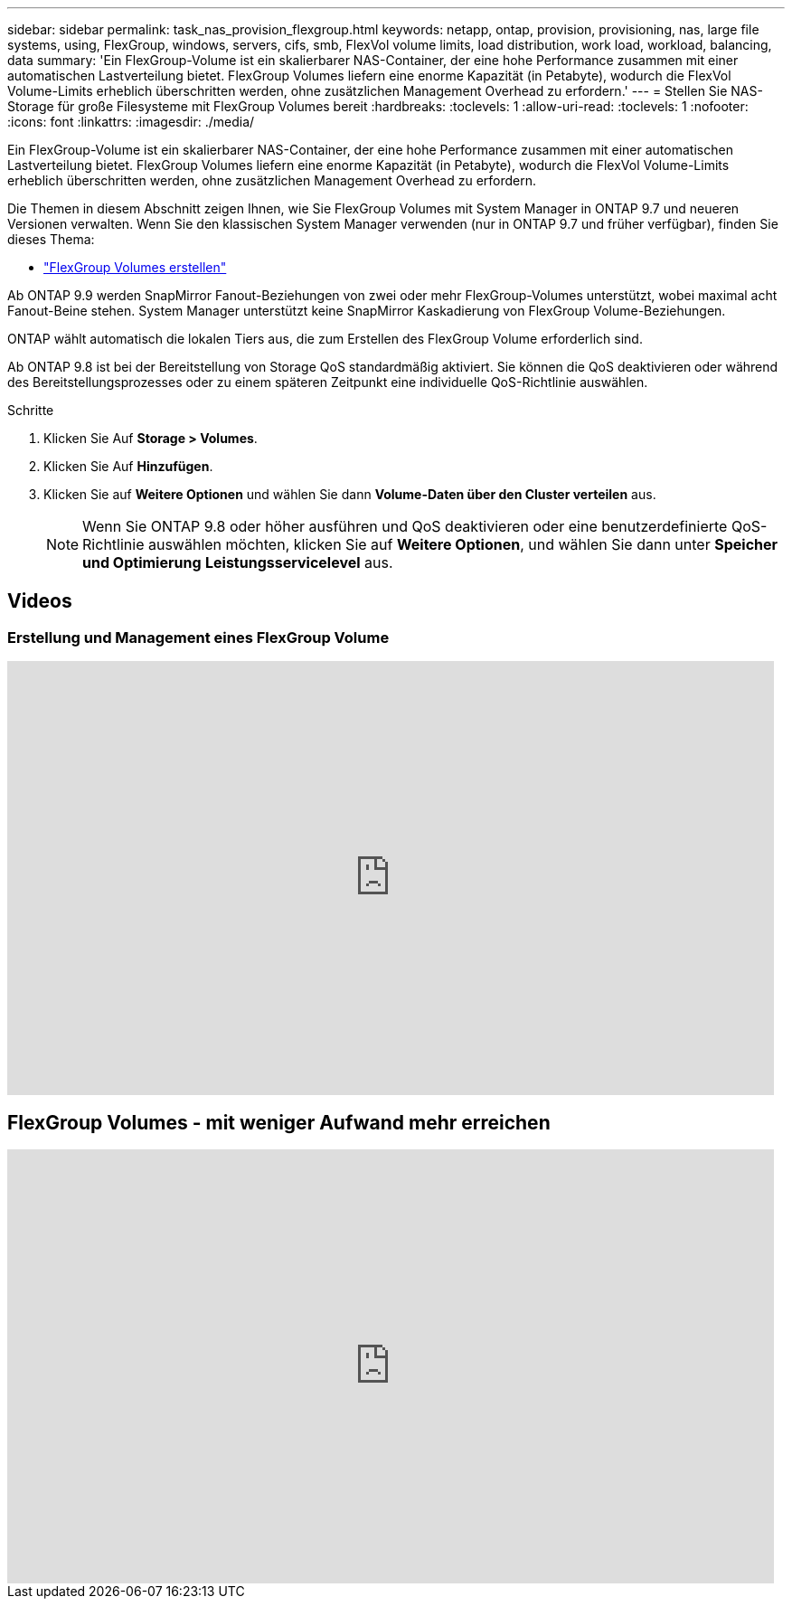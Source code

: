 ---
sidebar: sidebar 
permalink: task_nas_provision_flexgroup.html 
keywords: netapp, ontap, provision, provisioning, nas, large file systems, using, FlexGroup, windows, servers, cifs, smb, FlexVol volume limits, load distribution, work load, workload, balancing, data 
summary: 'Ein FlexGroup-Volume ist ein skalierbarer NAS-Container, der eine hohe Performance zusammen mit einer automatischen Lastverteilung bietet. FlexGroup Volumes liefern eine enorme Kapazität (in Petabyte), wodurch die FlexVol Volume-Limits erheblich überschritten werden, ohne zusätzlichen Management Overhead zu erfordern.' 
---
= Stellen Sie NAS-Storage für große Filesysteme mit FlexGroup Volumes bereit
:hardbreaks:
:toclevels: 1
:allow-uri-read: 
:toclevels: 1
:nofooter: 
:icons: font
:linkattrs: 
:imagesdir: ./media/


[role="lead"]
Ein FlexGroup-Volume ist ein skalierbarer NAS-Container, der eine hohe Performance zusammen mit einer automatischen Lastverteilung bietet. FlexGroup Volumes liefern eine enorme Kapazität (in Petabyte), wodurch die FlexVol Volume-Limits erheblich überschritten werden, ohne zusätzlichen Management Overhead zu erfordern.

Die Themen in diesem Abschnitt zeigen Ihnen, wie Sie FlexGroup Volumes mit System Manager in ONTAP 9.7 und neueren Versionen verwalten. Wenn Sie den klassischen System Manager verwenden (nur in ONTAP 9.7 und früher verfügbar), finden Sie dieses Thema:

* https://docs.netapp.com/us-en/ontap-sm-classic/online-help-96-97/task_creating_flexgroup_volumes.html["FlexGroup Volumes erstellen"^]


Ab ONTAP 9.9 werden SnapMirror Fanout-Beziehungen von zwei oder mehr FlexGroup-Volumes unterstützt, wobei maximal acht Fanout-Beine stehen. System Manager unterstützt keine SnapMirror Kaskadierung von FlexGroup Volume-Beziehungen.

ONTAP wählt automatisch die lokalen Tiers aus, die zum Erstellen des FlexGroup Volume erforderlich sind.

Ab ONTAP 9.8 ist bei der Bereitstellung von Storage QoS standardmäßig aktiviert. Sie können die QoS deaktivieren oder während des Bereitstellungsprozesses oder zu einem späteren Zeitpunkt eine individuelle QoS-Richtlinie auswählen.

.Schritte
. Klicken Sie Auf *Storage > Volumes*.
. Klicken Sie Auf *Hinzufügen*.
. Klicken Sie auf *Weitere Optionen* und wählen Sie dann *Volume-Daten über den Cluster verteilen* aus.
+

NOTE: Wenn Sie ONTAP 9.8 oder höher ausführen und QoS deaktivieren oder eine benutzerdefinierte QoS-Richtlinie auswählen möchten, klicken Sie auf *Weitere Optionen*, und wählen Sie dann unter *Speicher und Optimierung* *Leistungsservicelevel* aus.





== Videos



=== Erstellung und Management eines FlexGroup Volume

video::gB-yF1UTv2I[youtube,width=848,height=480]


== FlexGroup Volumes - mit weniger Aufwand mehr erreichen

video::0B4nlChf0b4[youtube,width=848,height=480]